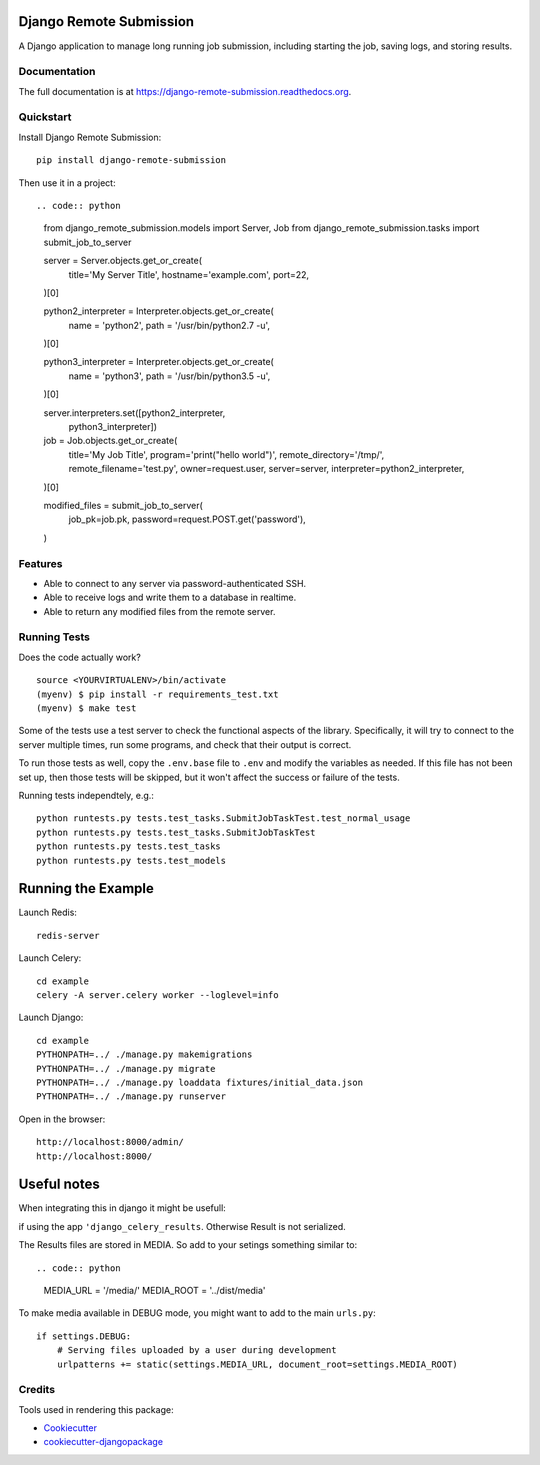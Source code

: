 =============================
Django Remote Submission
=============================

.. image:: https://badge.fury.io/py/django-remote-submission.png
    :target: https://badge.fury.io/py/django-remote-submission

.. image:: https://travis-ci.org/ornl-ndav/django-remote-submission.png?branch=master
    :target: https://travis-ci.org/ornl-ndav/django-remote-submission

.. image:: https://codecov.io/gh/ornl-ndav/django-remote-submission/branch/master/graph/badge.svg
    :target: https://codecov.io/gh/ornl-ndav/django-remote-submission

A Django application to manage long running job submission, including starting the job, saving logs, and storing results.

Documentation
-------------

The full documentation is at https://django-remote-submission.readthedocs.org.

Quickstart
----------

Install Django Remote Submission::

    pip install django-remote-submission

Then use it in a project::

.. code:: python
    
    from django_remote_submission.models import Server, Job
    from django_remote_submission.tasks import submit_job_to_server

    server = Server.objects.get_or_create(
        title='My Server Title',
        hostname='example.com',
        port=22,
    )[0]

    python2_interpreter = Interpreter.objects.get_or_create(
        name = 'python2',
        path = '/usr/bin/python2.7 -u',
    )[0]

    python3_interpreter = Interpreter.objects.get_or_create(
        name = 'python3',
        path = '/usr/bin/python3.5 -u',
    )[0]

    server.interpreters.set([python2_interpreter,
                             python3_interpreter])

    job = Job.objects.get_or_create(
        title='My Job Title',
        program='print("hello world")',
        remote_directory='/tmp/',
        remote_filename='test.py',
        owner=request.user,
        server=server,
        interpreter=python2_interpreter,
    )[0]

    modified_files = submit_job_to_server(
        job_pk=job.pk,
        password=request.POST.get('password'),
    )

Features
--------

* Able to connect to any server via password-authenticated SSH.

* Able to receive logs and write them to a database in realtime.

* Able to return any modified files from the remote server.

Running Tests
--------------

Does the code actually work?

::

    source <YOURVIRTUALENV>/bin/activate
    (myenv) $ pip install -r requirements_test.txt
    (myenv) $ make test

Some of the tests use a test server to check the functional aspects of the
library. Specifically, it will try to connect to the server multiple times, run
some programs, and check that their output is correct.

To run those tests as well, copy the ``.env.base`` file to ``.env`` and modify
the variables as needed. If this file has not been set up, then those tests
will be skipped, but it won't affect the success or failure of the tests.

Running tests independtely, e.g.::

    python runtests.py tests.test_tasks.SubmitJobTaskTest.test_normal_usage
    python runtests.py tests.test_tasks.SubmitJobTaskTest
    python runtests.py tests.test_tasks
    python runtests.py tests.test_models

=============================
Running the Example
=============================

Launch Redis::

    redis-server

Launch Celery::

    cd example
    celery -A server.celery worker --loglevel=info

Launch Django::

    cd example
    PYTHONPATH=../ ./manage.py makemigrations
    PYTHONPATH=../ ./manage.py migrate
    PYTHONPATH=../ ./manage.py loaddata fixtures/initial_data.json
    PYTHONPATH=../ ./manage.py runserver

Open in the browser::

    http://localhost:8000/admin/
    http://localhost:8000/

=============================
Useful notes
=============================

When integrating this in django it might be usefull:

if using the app ``'django_celery_results``. Otherwise Result is not serialized.

The Results files are stored in MEDIA. So add to your setings something similar to::

.. code:: python

	MEDIA_URL = '/media/'
	MEDIA_ROOT = '../dist/media'

To make media available in DEBUG mode, you might want to add to the main ``urls.py``::

	if settings.DEBUG:
	    # Serving files uploaded by a user during development
	    urlpatterns += static(settings.MEDIA_URL, document_root=settings.MEDIA_ROOT)


Credits
---------

Tools used in rendering this package:

*  Cookiecutter_
*  `cookiecutter-djangopackage`_

.. _Cookiecutter: https://github.com/audreyr/cookiecutter
.. _`cookiecutter-djangopackage`: https://github.com/pydanny/cookiecutter-djangopackage
